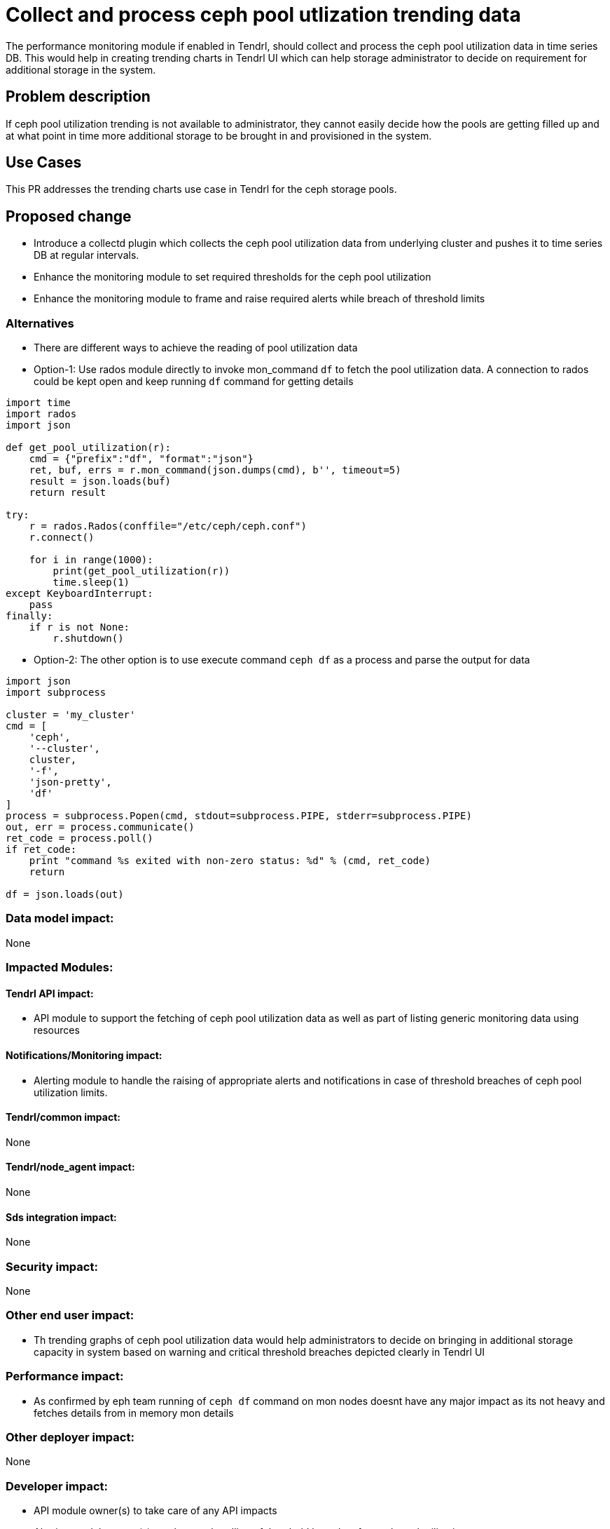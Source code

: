 = Collect and process ceph pool utlization trending data

The performance monitoring module if enabled in Tendrl, should collect and
process the ceph pool utilization data in time series DB. This would help in
creating trending charts in Tendrl UI which can help storage administrator to
decide on requirement for additional storage in the system.

== Problem description

If ceph pool utilization trending is not available to administrator, they cannot
easily decide how the pools are getting filled up and at what point in time more
additional storage to be brought in and provisioned in the system.

== Use Cases

This PR addresses the trending charts use case in Tendrl for the ceph storage
pools.

== Proposed change

* Introduce a collectd plugin which collects the ceph pool utilization data from
underlying cluster and pushes it to time series DB at regular intervals.

* Enhance the monitoring module to set required thresholds for the ceph pool
utilization

* Enhance the monitoring module to frame and raise required alerts while breach
of threshold limits

=== Alternatives

* There are different ways to achieve the reading of pool utilization data

* Option-1: Use rados module directly to invoke mon_command `df` to fetch the
pool utilization data. A connection to rados could be kept open and keep running
`df` command for getting details

```
import time
import rados
import json

def get_pool_utilization(r):
    cmd = {"prefix":"df", "format":"json"}
    ret, buf, errs = r.mon_command(json.dumps(cmd), b'', timeout=5)
    result = json.loads(buf)
    return result

try:
    r = rados.Rados(conffile="/etc/ceph/ceph.conf")
    r.connect()

    for i in range(1000):
        print(get_pool_utilization(r))
        time.sleep(1)
except KeyboardInterrupt:
    pass
finally:
    if r is not None:
        r.shutdown()
```

* Option-2: The other option is to use execute command `ceph df` as a process
and parse the output for data

```
import json
import subprocess

cluster = 'my_cluster'
cmd = [
    'ceph',
    '--cluster',
    cluster,
    '-f',
    'json-pretty',
    'df'
]
process = subprocess.Popen(cmd, stdout=subprocess.PIPE, stderr=subprocess.PIPE)
out, err = process.communicate()
ret_code = process.poll()
if ret_code:
    print "command %s exited with non-zero status: %d" % (cmd, ret_code)
    return

df = json.loads(out)
```

=== Data model impact:

None

=== Impacted Modules:

==== Tendrl API impact:

* API module to support the fetching of ceph pool utilization data as well as
part of listing generic monitoring data using resources

==== Notifications/Monitoring impact:

* Alerting module to handle the raising of appropriate alerts and notifications
in case of threshold breaches of ceph pool utilization limits.

==== Tendrl/common impact:

None

==== Tendrl/node_agent impact:

None

==== Sds integration impact:

None

=== Security impact:

None

=== Other end user impact:

* Th trending graphs of ceph pool utilization data would help administrators to
decide on bringing in additional storage capacity in system based on warning and
critical threshold breaches depicted clearly in Tendrl UI

=== Performance impact:

* As confirmed by eph team running of `ceph df` command on mon nodes doesnt have
any major impact as its not heavy and fetches details from in memory mon details

=== Other deployer impact:

None

=== Developer impact:

* API module owner(s) to take care of any API impacts

* Alerting module owner(s) to take care handling of threshold breaches for ceph
pool utilization

== Implementation:

* Add a collectd plugin which runs `ceph df` command at regular interval and
pushes the data to time series DB

* Out of two alternatives both are equally good, but in this scenario usage of
option-2 would be more meaningful

* Make sure interval for running this plugin is nothing less than 5 seconds as
ceph mon use this intervals for fetching details from underlying cluster. So in
ideal situation the interval for this plugin should be anything but more than 5
seconds

* Configure this plugin only if monitoring feature is enabled for Tendrl

* Deploy the plugin only on the mon nodes

=== Assignee(s):

Primary assignee:
  TBD

Other contributors:
  * anivargi - API module
  * anmolbabu - alerting module

=== Work Items:

* https://github.com/Tendrl/specifications/issues/97

== Dependencies:

None

== Testing:

* Verify if the ceph pool utilization data is getting populated properly in time
series DB

* Verify the API layer if monitoring data is able to fetched

== Documentation impact:

None

== References:

*
